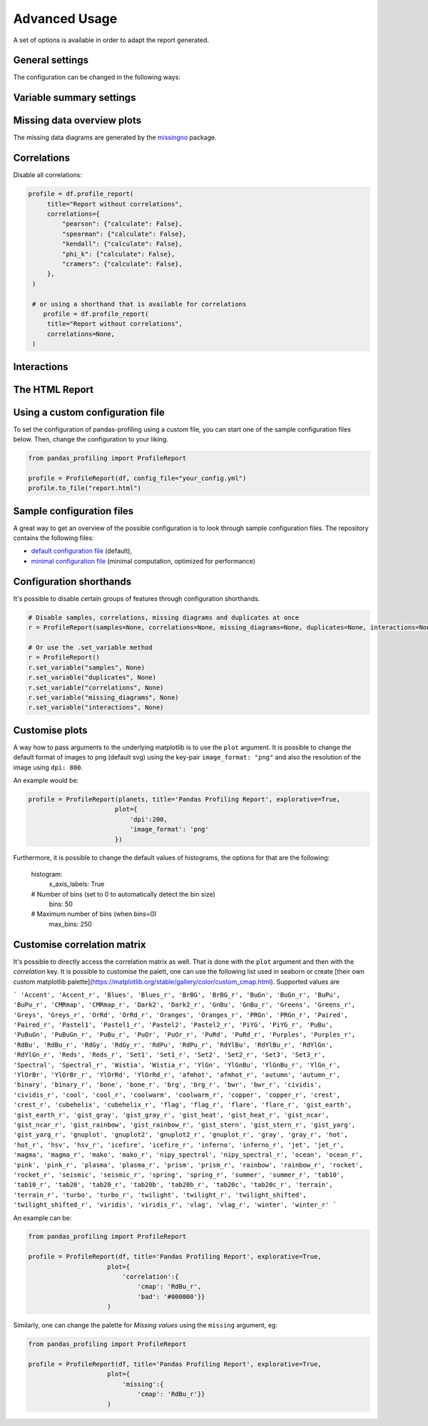 ==============
Advanced Usage
==============

A set of options is available in order to adapt the report generated.

General settings
----------------

.. csv-table::
   :file: config_general.csv
   :widths: 30, 200, 200, 200
   :header-rows: 1

The configuration can be changed in the following ways:

.. code-block:: python
  :caption: Configuration example

  # Change the config when creating the report
  profile = df.profile_report(title="Pandas Profiling Report", pool_size=1)

  # Change the config after
  profile.set_variable("html.minify_html", False)

  profile.to_file("output.html")

Variable summary settings
-------------------------

.. csv-table::
   :file: config_variables.csv
   :widths: 30, 200, 200, 200
   :header-rows: 1


.. code-block:: python
  :caption: Configuration example

  profile = df.profile_report(
  	sort='ascending',
  	vars={
	    'num':{'low_categorical_threshold': 0},
	    'cat':{
	      'length':True,
	      'characters':False,
	      'words':False,
	      'n_obs': 5,
	    }
  	}
  )

  profile.set_variable('variables.descriptions',
      {
        'files': 'Files in the filesystem',
        'datec': 'Creation date',
        'datem': 'Modification date',
      }
  )

  profile.to_file("report.html")


Missing data overview plots
---------------------------

.. csv-table::
   :file: config_missing.csv
   :widths: 30, 200, 200, 200
   :header-rows: 1

.. code-block:: python
  :caption: Configuration example: disable heatmap and dendrogram for large datasets

  profile = df.profile_report(
  	missing_diagrams={
	    'heatmap': False,
	    'dendrogram': False,
  	}
  )
  profile.to_file("report.html")

The missing data diagrams are generated by the `missingno <https://github.com/ResidentMario/missingno>`_ package.

Correlations
------------

.. csv-table::
   :file: config_correlations.csv
   :widths: 30, 200, 200, 200
   :header-rows: 1

Disable all correlations:

.. code-block:: python

   profile = df.profile_report(
        title="Report without correlations",
        correlations={
            "pearson": {"calculate": False},
            "spearman": {"calculate": False},
            "kendall": {"calculate": False},
            "phi_k": {"calculate": False},
            "cramers": {"calculate": False},
        },
    )

    # or using a shorthand that is available for correlations
       profile = df.profile_report(
        title="Report without correlations",
        correlations=None,
    )

Interactions
------------

.. csv-table::
   :file: config_interactions.csv
   :widths: 30, 200, 200, 200
   :header-rows: 1

The HTML Report
---------------

.. csv-table::
   :file: config_html.csv
   :widths: 30, 200, 200, 200
   :header-rows: 1

Using a custom configuration file
---------------------------------

To set the configuration of pandas-profiling using a custom file, you can start one of the sample configuration files below.
Then, change the configuration to your liking.

.. code-block:: python

  from pandas_profiling import ProfileReport

  profile = ProfileReport(df, config_file="your_config.yml")
  profile.to_file("report.html")

Sample configuration files
--------------------------
A great way to get an overview of the possible configuration is to look through sample configuration files.
The repository contains the following files:

- `default configuration file <https://github.com/pandas-profiling/pandas-profiling/blob/master/src/pandas_profiling/config_default.yaml>`_ (default),
- `minimal configuration file <https://github.com/pandas-profiling/pandas-profiling/blob/master/src/pandas_profiling/config_minimal.yaml>`_ (minimal computation, optimized for performance)

Configuration shorthands
------------------------

It's possible to disable certain groups of features through configuration shorthands.

.. code-block:: python

    # Disable samples, correlations, missing diagrams and duplicates at once
    r = ProfileReport(samples=None, correlations=None, missing_diagrams=None, duplicates=None, interactions=None)

    # Or use the .set_variable method
    r = ProfileReport()
    r.set_variable("samples", None)
    r.set_variable("duplicates", None)
    r.set_variable("correlations", None)
    r.set_variable("missing_diagrams", None)
    r.set_variable("interactions", None)




Customise plots
---------------

A way how to pass arguments to the underlying matplotlib is to use the ``plot`` argument. It is possible to change the default format of images to png (default svg) using the key-pair ``image_format: "png"`` and also the resolution of the image using ``dpi: 800``. 

An example would be:

.. code-block:: python

	profile = ProfileReport(planets, title='Pandas Profiling Report', explorative=True,
			       plot={
				   'dpi':200,
				   'image_format': 'png'
			       })


Furthermore, it is possible to change the default values of histograms, the options for that are the following:

    histogram:
            x_axis_labels: True

    # Number of bins (set to 0 to automatically detect the bin size)
            bins: 50

    # Maximum number of bins (when bins=0)
            max_bins: 250





Customise correlation matrix
-----------------------------

It's possible to directly access the correlation matrix as well. That is done with the ``plot`` argument and then with the `correlation` key. It is possible to customise the palett, one can use the following list used in seaborn or create [their own custom matplotlib palette](https://matplotlib.org/stable/gallery/color/custom_cmap.html). Supported values are 

```
'Accent', 'Accent_r', 'Blues', 'Blues_r', 'BrBG', 'BrBG_r', 'BuGn', 'BuGn_r', 'BuPu', 'BuPu_r', 'CMRmap', 'CMRmap_r', 'Dark2', 'Dark2_r', 'GnBu', 'GnBu_r', 'Greens', 'Greens_r', 'Greys', 'Greys_r', 'OrRd', 'OrRd_r', 'Oranges', 'Oranges_r', 'PRGn', 'PRGn_r', 'Paired', 'Paired_r', 'Pastel1', 'Pastel1_r', 'Pastel2', 'Pastel2_r', 'PiYG', 'PiYG_r', 'PuBu', 'PuBuGn', 'PuBuGn_r', 'PuBu_r', 'PuOr', 'PuOr_r', 'PuRd', 'PuRd_r', 'Purples', 'Purples_r', 'RdBu', 'RdBu_r', 'RdGy', 'RdGy_r', 'RdPu', 'RdPu_r', 'RdYlBu', 'RdYlBu_r', 'RdYlGn', 'RdYlGn_r', 'Reds', 'Reds_r', 'Set1', 'Set1_r', 'Set2', 'Set2_r', 'Set3', 'Set3_r', 'Spectral', 'Spectral_r', 'Wistia', 'Wistia_r', 'YlGn', 'YlGnBu', 'YlGnBu_r', 'YlGn_r', 'YlOrBr', 'YlOrBr_r', 'YlOrRd', 'YlOrRd_r', 'afmhot', 'afmhot_r', 'autumn', 'autumn_r', 'binary', 'binary_r', 'bone', 'bone_r', 'brg', 'brg_r', 'bwr', 'bwr_r', 'cividis', 'cividis_r', 'cool', 'cool_r', 'coolwarm', 'coolwarm_r', 'copper', 'copper_r', 'crest', 'crest_r', 'cubehelix', 'cubehelix_r', 'flag', 'flag_r', 'flare', 'flare_r', 'gist_earth', 'gist_earth_r', 'gist_gray', 'gist_gray_r', 'gist_heat', 'gist_heat_r', 'gist_ncar', 'gist_ncar_r', 'gist_rainbow', 'gist_rainbow_r', 'gist_stern', 'gist_stern_r', 'gist_yarg', 'gist_yarg_r', 'gnuplot', 'gnuplot2', 'gnuplot2_r', 'gnuplot_r', 'gray', 'gray_r', 'hot', 'hot_r', 'hsv', 'hsv_r', 'icefire', 'icefire_r', 'inferno', 'inferno_r', 'jet', 'jet_r', 'magma', 'magma_r', 'mako', 'mako_r', 'nipy_spectral', 'nipy_spectral_r', 'ocean', 'ocean_r', 'pink', 'pink_r', 'plasma', 'plasma_r', 'prism', 'prism_r', 'rainbow', 'rainbow_r', 'rocket', 'rocket_r', 'seismic', 'seismic_r', 'spring', 'spring_r', 'summer', 'summer_r', 'tab10', 'tab10_r', 'tab20', 'tab20_r', 'tab20b', 'tab20b_r', 'tab20c', 'tab20c_r', 'terrain', 'terrain_r', 'turbo', 'turbo_r', 'twilight', 'twilight_r', 'twilight_shifted', 'twilight_shifted_r', 'viridis', 'viridis_r', 'vlag', 'vlag_r', 'winter', 'winter_r'
```

An example can be:

.. code-block:: python

  from pandas_profiling import ProfileReport

  profile = ProfileReport(df, title='Pandas Profiling Report', explorative=True,
                       plot={
                           'correlation':{
                               'cmap': 'RdBu_r',
                               'bad': '#000000'}}
                       )


Similarly, one can change the palette for *Missing values* using the ``missing`` argument, eg:

.. code-block:: python

  from pandas_profiling import ProfileReport

  profile = ProfileReport(df, title='Pandas Profiling Report', explorative=True,
                       plot={
                           'missing':{
                               'cmap': 'RdBu_r'}}
                       )



